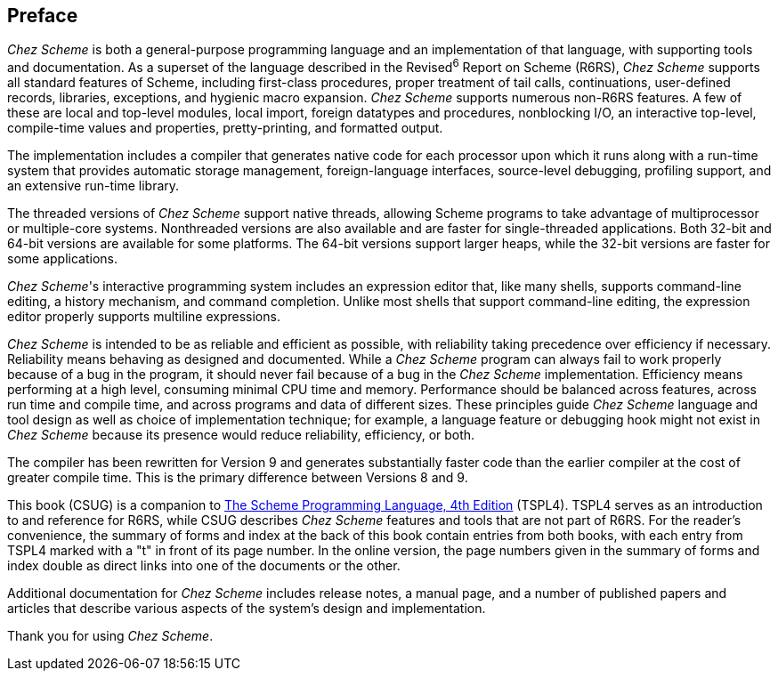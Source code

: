 [#preface]
[preface]
== Preface

_Chez Scheme_ is both a general-purpose programming language and an implementation of that language, with supporting tools and documentation. As a superset of the language described in the Revised^6^ Report on Scheme (R6RS), _Chez Scheme_ supports all standard features of Scheme, including first-class procedures, proper treatment of tail calls, continuations, user-defined records, libraries, exceptions, and hygienic macro expansion. _Chez Scheme_ supports numerous non-R6RS features. A few of these are local and top-level modules, local import, foreign datatypes and procedures, nonblocking I/O, an interactive top-level, compile-time values and properties, pretty-printing, and formatted output.

The implementation includes a compiler that generates native code for each processor upon which it runs along with a run-time system that provides automatic storage management, foreign-language interfaces, source-level debugging, profiling support, and an extensive run-time library.

The threaded versions of _Chez Scheme_ support native threads, allowing Scheme programs to take advantage of multiprocessor or multiple-core systems. Nonthreaded versions are also available and are faster for single-threaded applications. Both 32-bit and 64-bit versions are available for some platforms. The 64-bit versions support larger heaps, while the 32-bit versions are faster for some applications.

__Chez Scheme__'s interactive programming system includes an expression editor that, like many shells, supports command-line editing, a history mechanism, and command completion. Unlike most shells that support command-line editing, the expression editor properly supports multiline expressions.

_Chez Scheme_ is intended to be as reliable and efficient as possible, with reliability taking precedence over efficiency if necessary. Reliability means behaving as designed and documented. While a _Chez Scheme_ program can always fail to work properly because of a bug in the program, it should never fail because of a bug in the _Chez Scheme_ implementation. Efficiency means performing at a high level, consuming minimal CPU time and memory. Performance should be balanced across features, across run time and compile time, and across programs and data of different sizes. These principles guide _Chez Scheme_ language and tool design as well as choice of implementation technique; for example, a language feature or debugging hook might not exist in _Chez Scheme_ because its presence would reduce reliability, efficiency, or both.

The compiler has been rewritten for Version 9 and generates substantially faster code than the earlier compiler at the cost of greater compile time. This is the primary difference between Versions 8 and 9.

This book (CSUG) is a companion to link:../../the-scheme-programming-language-4th/en/index.html[The Scheme Programming Language, 4th Edition] (TSPL4). TSPL4 serves as an introduction to and reference for R6RS, while CSUG describes _Chez Scheme_ features and tools that are not part of R6RS. For the reader's convenience, the summary of forms and index at the back of this book contain entries from both books, with each entry from TSPL4 marked with a "t" in front of its page number. In the online version, the page numbers given in the summary of forms and index double as direct links into one of the documents or the other.

Additional documentation for _Chez Scheme_ includes release notes, a manual page, and a number of published papers and articles that describe various aspects of the system's design and implementation.

Thank you for using _Chez Scheme_.
